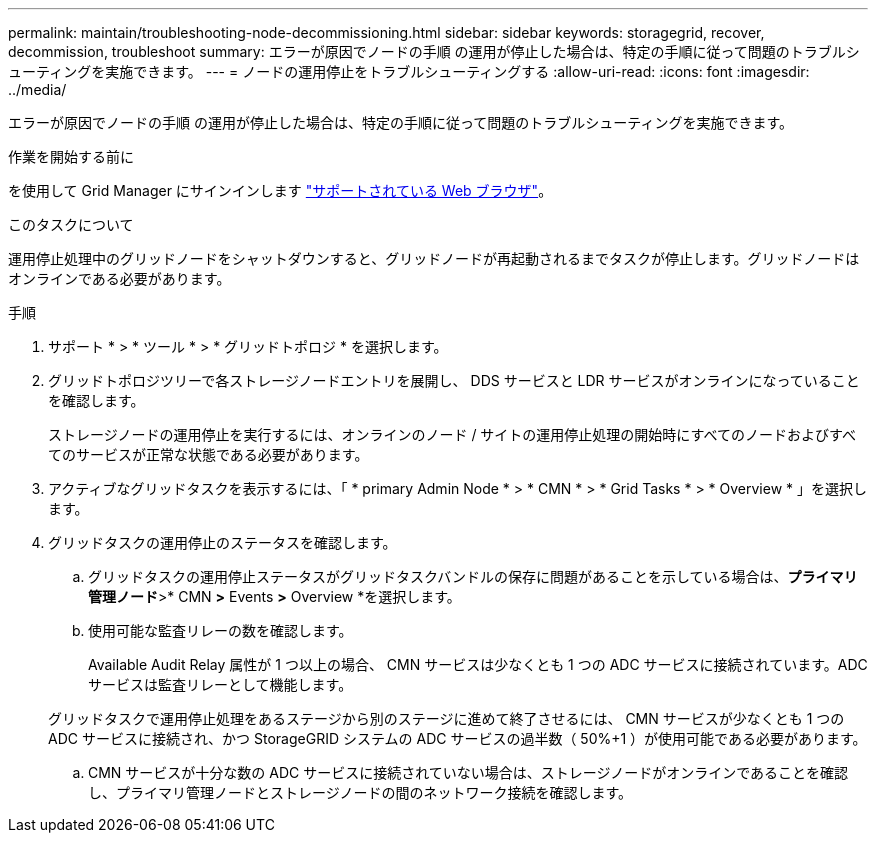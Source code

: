 ---
permalink: maintain/troubleshooting-node-decommissioning.html 
sidebar: sidebar 
keywords: storagegrid, recover, decommission, troubleshoot 
summary: エラーが原因でノードの手順 の運用が停止した場合は、特定の手順に従って問題のトラブルシューティングを実施できます。 
---
= ノードの運用停止をトラブルシューティングする
:allow-uri-read: 
:icons: font
:imagesdir: ../media/


[role="lead"]
エラーが原因でノードの手順 の運用が停止した場合は、特定の手順に従って問題のトラブルシューティングを実施できます。

.作業を開始する前に
を使用して Grid Manager にサインインします link:../admin/web-browser-requirements.html["サポートされている Web ブラウザ"]。

.このタスクについて
運用停止処理中のグリッドノードをシャットダウンすると、グリッドノードが再起動されるまでタスクが停止します。グリッドノードはオンラインである必要があります。

.手順
. サポート * > * ツール * > * グリッドトポロジ * を選択します。
. グリッドトポロジツリーで各ストレージノードエントリを展開し、 DDS サービスと LDR サービスがオンラインになっていることを確認します。
+
ストレージノードの運用停止を実行するには、オンラインのノード / サイトの運用停止処理の開始時にすべてのノードおよびすべてのサービスが正常な状態である必要があります。

. アクティブなグリッドタスクを表示するには、「 * primary Admin Node * > * CMN * > * Grid Tasks * > * Overview * 」を選択します。
. グリッドタスクの運用停止のステータスを確認します。
+
.. グリッドタスクの運用停止ステータスがグリッドタスクバンドルの保存に問題があることを示している場合は、*プライマリ管理ノード*>* CMN *>* Events *>* Overview *を選択します。
.. 使用可能な監査リレーの数を確認します。
+
Available Audit Relay 属性が 1 つ以上の場合、 CMN サービスは少なくとも 1 つの ADC サービスに接続されています。ADC サービスは監査リレーとして機能します。

+
グリッドタスクで運用停止処理をあるステージから別のステージに進めて終了させるには、 CMN サービスが少なくとも 1 つの ADC サービスに接続され、かつ StorageGRID システムの ADC サービスの過半数（ 50%+1 ）が使用可能である必要があります。

.. CMN サービスが十分な数の ADC サービスに接続されていない場合は、ストレージノードがオンラインであることを確認し、プライマリ管理ノードとストレージノードの間のネットワーク接続を確認します。



